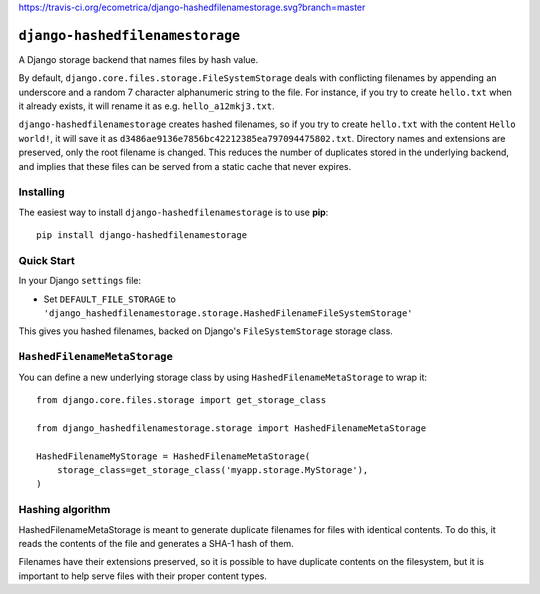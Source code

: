https://travis-ci.org/ecometrica/django-hashedfilenamestorage.svg?branch=master

``django-hashedfilenamestorage``
================================

A Django storage backend that names files by hash value.

By default, ``django.core.files.storage.FileSystemStorage`` deals with
conflicting filenames by appending an underscore and a random 7
character alphanumeric string to the file. For
instance, if you try to create ``hello.txt`` when it already exists,
it will rename it as e.g. ``hello_a12mkj3.txt``.

``django-hashedfilenamestorage`` creates hashed filenames, so if you
try to create ``hello.txt`` with the content ``Hello world!``, it will
save it as ``d3486ae9136e7856bc42212385ea797094475802.txt``. Directory
names and extensions are preserved, only the root filename is
changed. This reduces the number of duplicates stored in the
underlying backend, and implies that these files can be served from a
static cache that never expires.

Installing
----------

The easiest way to install ``django-hashedfilenamestorage`` is to use
**pip**::

    pip install django-hashedfilenamestorage


Quick Start
-----------

In your Django ``settings`` file:

* Set ``DEFAULT_FILE_STORAGE`` to
  ``'django_hashedfilenamestorage.storage.HashedFilenameFileSystemStorage'``

This gives you hashed filenames, backed on Django's
``FileSystemStorage`` storage class.


``HashedFilenameMetaStorage``
-----------------------------

You can define a new underlying storage class by using
``HashedFilenameMetaStorage`` to wrap it::

    from django.core.files.storage import get_storage_class

    from django_hashedfilenamestorage.storage import HashedFilenameMetaStorage

    HashedFilenameMyStorage = HashedFilenameMetaStorage(
        storage_class=get_storage_class('myapp.storage.MyStorage'),
    )


Hashing algorithm
-----------------

HashedFilenameMetaStorage is meant to generate duplicate filenames for
files with identical contents. To do this, it reads the contents of
the file and generates a SHA-1 hash of them.

Filenames have their extensions preserved, so it is possible to have
duplicate contents on the filesystem, but it is important to help
serve files with their proper content types.
